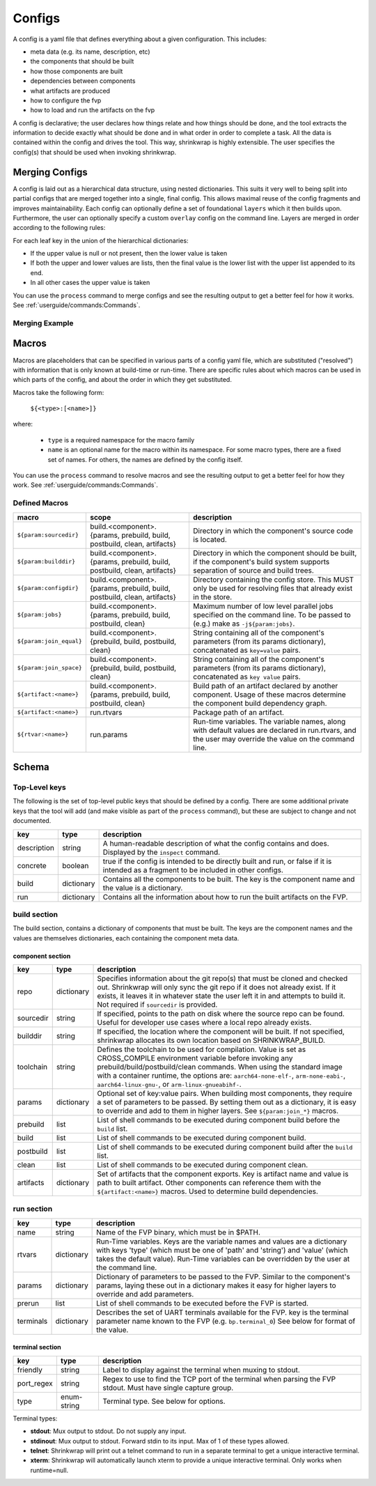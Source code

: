 ..
 # Copyright (c) 2022, Arm Limited.
 #
 # SPDX-License-Identifier: MIT

#######
Configs
#######

A config is a yaml file that defines everything about a given configuration.
This includes:

- meta data (e.g. its name, description, etc)
- the components that should be built
- how those components are built
- dependencies between components
- what artifacts are produced
- how to configure the fvp
- how to load and run the artifacts on the fvp

A config is declarative; the user declares how things relate and how things
should be done, and the tool extracts the information to decide exactly what
should be done and in what order in order to complete a task. All the data is
contained within the config and drives the tool. This way, shrinkwrap is highly
extensible. The user specifies the config(s) that should be used when invoking
shrinkwrap.


***************
Merging Configs
***************

A config is laid out as a hierarchical data structure, using nested dictionaries.
This suits it very well to being split into partial configs that are merged
together into a single, final config. This allows maximal reuse of the config
fragments and improves maintainability. Each config can optionally define a set
of foundational ``layers`` which it then builds upon. Furthermore, the user can
optionally specify a custom ``overlay`` config on the command line. Layers are
merged in order according to the following rules:

For each leaf key in the union of the hierarchical dictionaries:

- If the upper value is null or not present, then the lower value is taken

- If both the upper and lower values are lists, then the final value is the
  lower list with the upper list appended to its end.

- In all other cases the upper value is taken

You can use the ``process`` command to merge configs and see the resulting
output to get a better feel for how it works. See
:ref:`userguide/commands:Commands`.

---------------
Merging Example
---------------

.. code-block:: yaml
	:caption: lower config

	people:
	  Iris:
	    age: 2
	    likes:
	      - Peppa Pig
	      - Bananas

.. code-block:: yaml
	:caption: upper config

	people:
	  Iris:
	    age: 3
	    likes:
	      - Peas
	  James:
	    age: 6
	    likes:
	      - FIFA

.. code-block:: yaml
	:caption: merged result

	people:
	  Iris:
	    age: 3
	    likes:
	      - Peppa Pig
	      - Bananas
	      - Peas
	  James:
	    age: 6
	    likes:
	      - FIFA


******
Macros
******

Macros are placeholders that can be specified in various parts of a config yaml
file, which are substituted ("resolved") with information that is only known at
build-time or run-time. There are specific rules about which macros can be used
in which parts of the config, and about the order in which they get substituted.

Macros take the following form:

  ``${<type>:[<name>]}``

where:

  - ``type`` is a required namespace for the macro family
  - ``name`` is an optional name for the macro within its namespace. For some
    macro types, there are a fixed set of names. For others, the names are
    defined by the config itself.

You can use the ``process`` command to resolve macros and see the resulting
output to get a better feel for how they work. See
:ref:`userguide/commands:Commands`.

--------------
Defined Macros
--------------

======================= ========================================================================= ====
macro                   scope                                                                     description
======================= ========================================================================= ====
``${param:sourcedir}``  build.<component>.{params, prebuild, build, postbuild, clean, artifacts}  Directory in which the component's source code is located.
``${param:builddir}``   build.<component>.{params, prebuild, build, postbuild, clean, artifacts}  Directory in which the component should be built, if the component's build system supports separation of source and build trees.
``${param:configdir}``  build.<component>.{params, prebuild, build, postbuild, clean, artifacts}  Directory containing the config store. This MUST only be used for resolving files that already exist in the store.
``${param:jobs}``       build.<component>.{params, prebuild, build, postbuild, clean}             Maximum number of low level parallel jobs specified on the command line. To be passed to (e.g.) make as ``-j${param:jobs}``.
``${param:join_equal}`` build.<component>.{prebuild, build, postbuild, clean}                     String  containing all of the component's parameters (from its params dictionary), concatenated as ``key=value`` pairs.
``${param:join_space}`` build.<component>.{prebuild, build, postbuild, clean}                     String  containing all of the component's parameters (from its params dictionary), concatenated as ``key value`` pairs.
``${artifact:<name>}``  build.<component>.{params, prebuild, build, postbuild, clean}             Build path of an artifact declared by another component. Usage of these macros determine the component build dependency graph.
``${artifact:<name>}``  run.rtvars                                                                Package path of an artifact.
``${rtvar:<name>}``     run.params                                                                Run-time variables. The variable names, along with default values are declared in run.rtvars, and the user may override the value on the command line.
======================= ========================================================================= ====

******
Schema
******

--------------
Top-Level keys
--------------

The following is the set of top-level public keys that should be defined by a
config. There are some additional private keys that the tool will add (and make
visible as part of the ``process`` command), but these are subject to change and
not documented.

=========== ========== ===========
key         type       description
=========== ========== ===========
description string     A human-readable description of what the config contains and does. Displayed by the ``inspect`` command.
concrete    boolean    true if the config is intended to be directly built and run, or false if it is intended as a fragment to be included in other configs.
build       dictionary Contains all the components to be built. The key is the component name and the value is a dictionary.
run         dictionary Contains all the information about how to run the built artifacts on the FVP.
=========== ========== ===========

-------------
build section
-------------

The build section, contains a dictionary of components that must be built. The
keys are the component names and the values are themselves dictionaries, each
containing the component meta data.

~~~~~~~~~~~~~~~~~
component section
~~~~~~~~~~~~~~~~~

=========== =========== ===========
key         type        description
=========== =========== ===========
repo        dictionary  Specifies information about the git repo(s) that must be cloned and checked out. Shrinkwrap will only sync the git repo if it does not already exist. If it exists, it leaves it in whatever state the user left it in and attempts to build it. Not required if ``sourcedir`` is provided.
sourcedir   string      If specified, points to the path on disk where the source repo can be found. Useful for developer use cases where a local repo already exists.
builddir    string      If specified, the location where the component will be built. If not specified, shrinkwrap allocates its own location based on SHRINKWRAP_BUILD.
toolchain   string      Defines the toolchain to be used for compilation. Value is set as CROSS_COMPILE environment variable before invoking any prebuild/build/postbuild/clean commands. When using the standard image with a container runtime, the options are: ``aarch64-none-elf-``, ``arm-none-eabi-``, ``aarch64-linux-gnu-``, or ``arm-linux-gnueabihf-``.
params      dictionary  Optional set of key:value pairs. When building most components, they require a set of parameters to be passed. By setting them out as a dictionary, it is easy to override and add to them in higher layers. See ``${param:join_*}`` macros.
prebuild    list        List of shell commands to be executed during component build before the ``build`` list.
build       list        List of shell commands to be executed during component build.
postbuild   list        List of shell commands to be executed during component build after the ``build`` list.
clean       list        List of shell commands to be executed during component clean.
artifacts   dictionary  Set of artifacts that the component exports. Key is artifact name and value is path to built artifact. Other components can reference them with the ``${artifact:<name>}`` macros. Used to determine build dependencies.
=========== =========== ===========

-----------
run section
-----------

=========== =========== ===========
key         type        description
=========== =========== ===========
name        string      Name of the FVP binary, which must be in $PATH.
rtvars      dictionary  Run-Time variables. Keys are the variable names and values are a dictionary with keys 'type' (which must be one of 'path' and 'string') and 'value' (which takes the default value). Run-Time variables can be overridden by the user at the command line.
params      dictionary  Dictionary of parameters to be passed to the FVP. Similar to the component's params, laying these out in a dictionary makes it easy for higher layers to override and add parameters.
prerun      list        List of shell commands to be executed before the FVP is started.
terminals   dictionary  Describes the set of UART terminals available for the FVP. key is the terminal parameter name known to the FVP (e.g. ``bp.terminal_0``) See below for format of the value.
=========== =========== ===========

~~~~~~~~~~~~~~~~
terminal section
~~~~~~~~~~~~~~~~

=========== =========== ===========
key         type        description
=========== =========== ===========
friendly    string      Label to display against the terminal when muxing to stdout.
port_regex  string      Regex to use to find the TCP port of the terminal when parsing the FVP stdout. Must have single capture group.
type        enum-string Terminal type. See below for options.
=========== =========== ===========

Terminal types:

- **stdout**: Mux output to stdout. Do not supply any input.
- **stdinout**: Mux output to stdout. Forward stdin to its input. Max of 1 of these types allowed.
- **telnet**: Shrinkwrap will print out a telnet command to run in a separate terminal to get a unique interactive terminal.
- **xterm**: Shrinkwrap will automatically launch xterm to provide a unique interactive terminal. Only works when runtime=null.
